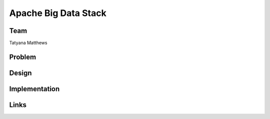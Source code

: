 Apache Big Data Stack
======================================================================

Team
----------------------------------------------------------------------
Tatyana Matthews

Problem
----------------------------------------------------------------------


Design
----------------------------------------------------------------------


Implementation
----------------------------------------------------------------------


Links
----------------------------------------------------------------------
